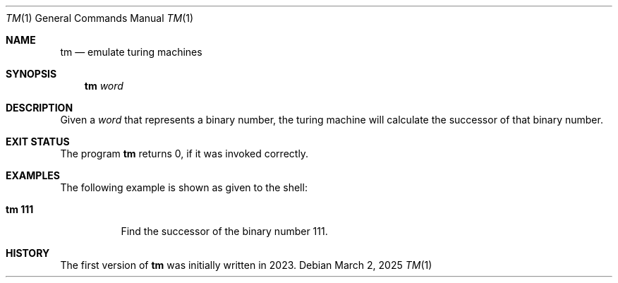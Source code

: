 .Dd March 2, 2025
.Dt TM 1
.Os
.Sh NAME
.Nm tm
.Nd emulate turing machines
.Sh SYNOPSIS
.Nm
.Ar word
.Sh DESCRIPTION
Given a
.Ar word
that represents a binary number, the turing machine
will calculate the successor of that binary number.
.Sh EXIT STATUS
The program
.Nm
returns 0, if it was invoked correctly.
.Sh EXAMPLES
The following example is shown as given to the shell:
.Bl -tag -width indent
.It Li "tm 111"
Find the successor of the binary number 111.
.El
.Sh HISTORY
The first version of
.Nm
was initially written in 2023.

